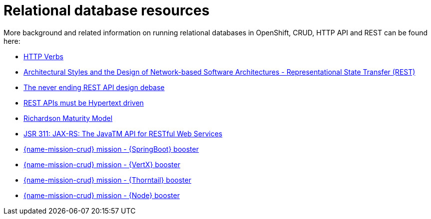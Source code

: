 
[id='relational-database-resources_{context}']
= Relational database resources

More background and related information on running relational databases in OpenShift, CRUD, HTTP API and REST can be found here:

* link:https://www.w3.org/Protocols/rfc2616/rfc2616-sec9.html[HTTP Verbs]

* link:https://www.ics.uci.edu/~fielding/pubs/dissertation/fielding_dissertation.pdf[Architectural Styles and the Design of Network-based Software Architectures - Representational State Transfer (REST)]

* link:https://speakerdeck.com/glaforge/the-never-ending-rest-api-design-debate[The never ending REST API design debase]

* link:http://roy.gbiv.com/untangled/2008/rest-apis-must-be-hypertext-driven[REST APIs must be Hypertext driven]

* link:https://martinfowler.com/articles/richardsonMaturityModel.html[Richardson Maturity Model]

ifndef::built-for-nodejs[* link:https://www.jcp.org/en/jsr/detail?id=311[JSR 311: JAX-RS: The JavaTM API for RESTful Web Services]]

ifdef::built-for-nodejs[* link:https://expressjs.com/[Express Web Framework]]

ifdef::built-for-spring-boot[* link:https://spring.io/guides/gs/rest-service/[Building a RESTful Service with Spring]]

ifdef::built-for-vertx[]
* link:http://vertx.io/blog/some-rest-with-vert-x/[Some Rest with {VertX}]
* link:http://vertx.io/blog/using-the-asynchronous-sql-client/[Using the {VertX} asynchronous SQL client]
endif::built-for-vertx[]

ifdef::built-for-thorntail[* link:http://resteasy.jboss.org/docs.html[RESTEasy Documentation]]

ifndef::built-for-spring-boot[* link:{link-mission-crud-spring-boot}[{name-mission-crud} mission - {SpringBoot} booster]]

ifndef::built-for-vertx[* link:{link-mission-crud-vertx}[{name-mission-crud} mission - {VertX} booster]]

ifndef::built-for-thorntail[* link:{link-mission-crud-wf-swarm}[{name-mission-crud} mission - {Thorntail} booster]]

ifndef::built-for-nodejs[* link:{link-mission-crud-nodejs}[{name-mission-crud} mission - {Node} booster]]

